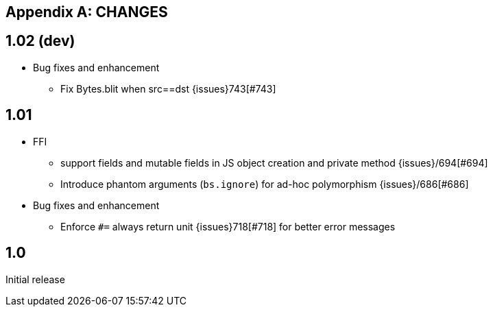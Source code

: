 
[appendix]
## CHANGES


== 1.02 (dev)

* Bug fixes and enhancement

- Fix Bytes.blit when src==dst {issues}743[#743]

== 1.01

* FFI
- support fields and mutable fields in JS object creation
	and private method {issues}/694[#694]
- Introduce phantom arguments (`bs.ignore`) for ad-hoc
	polymorphism {issues}/686[#686]

* Bug fixes and enhancement

- Enforce `#=` always return unit {issues}718[#718] for better error messages


== 1.0

Initial release
